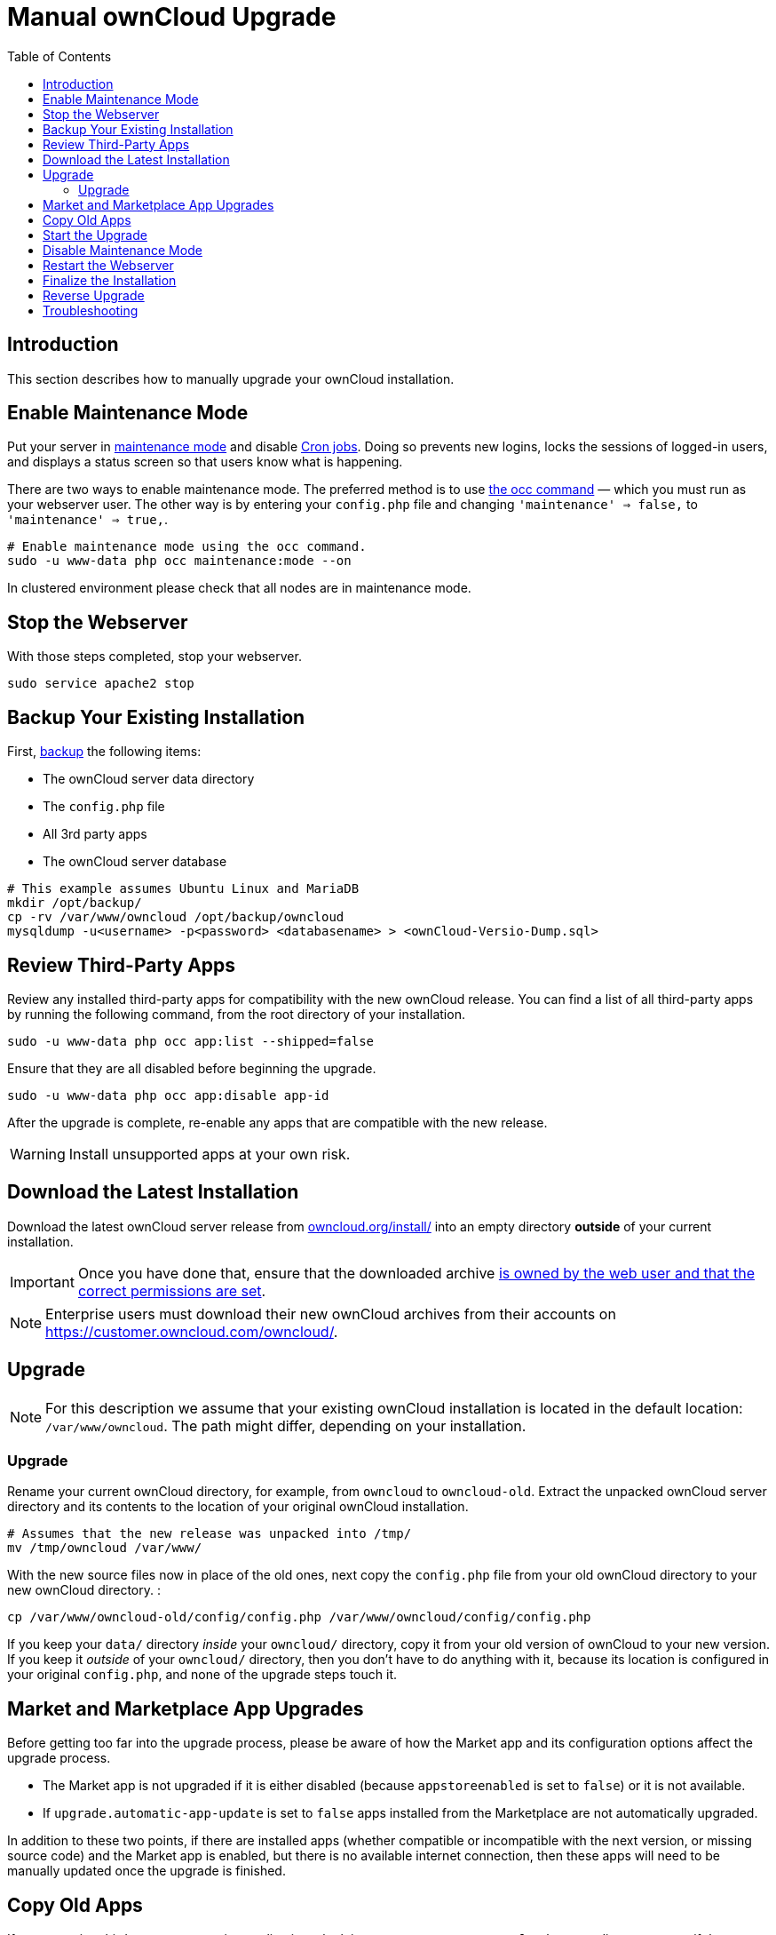 = Manual ownCloud Upgrade
:toc: right

== Introduction

This section describes how to manually upgrade your ownCloud installation.

[[enable-maintenance-mode]]
== Enable Maintenance Mode

Put your server in xref:configuration/server/occ_command.adoc#maintenance-commands[maintenance mode] and disable xref:configuration/server/background_jobs_configuration.adoc#cron-jobs[Cron jobs].
Doing so prevents new logins, locks the sessions of logged-in users, and displays a status screen so that users know what is happening.

There are two ways to enable maintenance mode.
The preferred method is to use xref:configuration/server/occ_command#maintenance-commands[the occ command] — which you must run as your webserver user.
The other way is by entering your `config.php` file and changing `'maintenance' => false,` to `'maintenance' => true,`.

[source,console]
----
# Enable maintenance mode using the occ command.
sudo -u www-data php occ maintenance:mode --on

----

In clustered environment please check that all nodes are in maintenance mode.

[[stop-the-webserver]]
== Stop the Webserver

With those steps completed, stop your webserver.

[source,console]
----
sudo service apache2 stop
----

[[backup-your-existing-installation]]
== Backup Your Existing Installation

First, xref:maintenance/backup.adoc[backup] the following items:

* The ownCloud server data directory
* The `config.php` file
* All 3rd party apps
* The ownCloud server database

[source,console]
----
# This example assumes Ubuntu Linux and MariaDB
mkdir /opt/backup/
cp -rv /var/www/owncloud /opt/backup/owncloud
mysqldump -u<username> -p<password> <databasename> > <ownCloud-Versio-Dump.sql>
----

== Review Third-Party Apps

Review any installed third-party apps for compatibility with the new ownCloud release.
You can find a list of all third-party apps by running the following command, from the root directory of your installation.

[source,console]
----
sudo -u www-data php occ app:list --shipped=false
----

Ensure that they are all disabled before beginning the upgrade.

[source,console]
----
sudo -u www-data php occ app:disable app-id
----

After the upgrade is complete, re-enable any apps that are compatible with the new release.

WARNING: Install unsupported apps at your own risk.


[[download-the-latest-installation]]
== Download the Latest Installation

Download the latest ownCloud server release from https://owncloud.org/install/[owncloud.org/install/] into an empty directory *outside* of your current installation.

[IMPORTANT]
====
Once you have done that, ensure that the downloaded archive xref:maintenance/update.adoc#setting-permissions-for-updating[is owned by the web user and that the correct permissions are set].
====

NOTE: Enterprise users must download their new ownCloud archives from their accounts on
https://customer.owncloud.com/owncloud/.

[[setup-the-new-installation]]
== Upgrade

NOTE: For this description we assume that your existing ownCloud installation is located in the default location:
`/var/www/owncloud`.
The path might differ, depending on your installation.


===  Upgrade

Rename your current ownCloud directory, for example, from `owncloud` to `owncloud-old`.
Extract the unpacked ownCloud server directory and its contents to the location of your original ownCloud installation.


[source,console]
----
# Assumes that the new release was unpacked into /tmp/
mv /tmp/owncloud /var/www/
----

With the new source files now in place of the old ones, next copy the
`config.php` file from your old ownCloud directory to your new ownCloud
directory. :

[source,console]
----
cp /var/www/owncloud-old/config/config.php /var/www/owncloud/config/config.php
----

If you keep your `data/` directory _inside_ your `owncloud/` directory, copy it from your old version of ownCloud to your new version.
If you keep it _outside_ of your `owncloud/` directory, then you don’t have to do anything with it, because its location is configured in your original `config.php`, and none of the upgrade steps touch it.

[[market-and-marketplace-app-upgrades]]
== Market and Marketplace App Upgrades

Before getting too far into the upgrade process, please be aware of how
the Market app and its configuration options affect the upgrade process.

* The Market app is not upgraded if it is either disabled (because `appstoreenabled` is set to `false`) or it is not available.
* If `upgrade.automatic-app-update` is set to `false` apps installed from the Marketplace are not automatically upgraded.

In addition to these two points, if there are installed apps (whether
compatible or incompatible with the next version, or missing source
code) and the Market app is enabled, but there is no available internet
connection, then these apps will need to be manually updated once the
upgrade is finished.

[[copy-old-apps]]
== Copy Old Apps
If you are using third party or enterprise applications, look in your new `/var/www/owncloud/apps/` directory to see if they are there.
If not, copy them from your old `apps/` directory to your new one, and make sure that the directory permissions are the same as for the other ones.


[[change-permissions-to-webserver-user]]

[source,console]

----
chown -R www-data:www-data /var/www/owncloud
----


[[start-the-upgrade]]
== Start the Upgrade

With the apps disabled and owncloud in maintenance mode  xref:configuration/server/occ_command.adoc#command-line-upgrade[the upgrade process] from the command line:

[source,console]
----
# Here is an example on Ubuntu Linux, execute this within the ownCloud folder.
sudo -u www-data php occ upgrade
----

The upgrade operation can take anywhere from a few minutes to a few hours, depending on the size of your installation.
When it is finished you will see either a success message, or an error message which indicates why the process did not complete successfully.


[[disable-maintenance-mode]]
== Disable Maintenance Mode

Assuming your upgrade succeeded, next disable maintenance mode.

[source,console]
----
# Disable maintenance mode using the occ command.
sudo -u www-data php occ maintenance:mode --off

----

[[restart-the-webserver]]
== Restart the Webserver

With all that done, restart your web server. :

[source,console]
----
sudo service apache2 start
----

[[finalize-the-installation]]
== Finalize the Installation

With maintenance mode disabled, login and:

* Check that the version number reflects the new installation. It’s
visible at the bottom of your Admin page.
* Check that your other settings are correct.
* Go to the Apps page and review the core apps to make sure the right ones are enabled.
* Re-enable your third-party apps.
* Apply xref:installation/manual_installation.adoc#set-strong-directory-permissions[strong permissions] to your ownCloud directories.

[[reverse-upgrade]]
== Reverse Upgrade

If you need to reverse your upgrade, see xref:maintenance/upgrading/manual_upgrade/restore.adoc[restore]

[[troubleshooting]]
== Troubleshooting

When upgrading ownCloud and you are running MySQL or MariaDB with binary
logging enabled, your upgrade may fail with these errors in your
MySQL/MariaDB log:

....
An unhandled exception has been thrown:
exception 'PDOException' with the message 'SQLSTATE[HY000]: General error: 1665
Cannot execute statement: impossible to write to binary log since
BINLOG_FORMAT = STATEMENT and at least one table uses a storage engine limited to row-based logging. InnoDB is limited to row-logging when transaction isolation level is READ COMMITTED or READ UNCOMMITTED.'
....

Please refer to
xref:configuration/database/linux_database_configuration.adoc#mysql-mariadb-with-binary-logging-enabled[MySQL / MariaDB with Binary Logging Enabled]
on how to correctly configure your environment.

Occasionally, _files do not show up after an upgrade_. A rescan of the files can help:

[source,console]
----
sudo -u www-data php occ files:scan --all
----

See https://owncloud.org/support[the owncloud.org support page] for further resources for both
home and enterprise users.

Sometimes, ownCloud can get _stuck in a upgrade_.
This is usually due to the process taking too long and encountering a PHP time-out.
Stop the upgrade process this way:

[source,console]
----
sudo -u www-data php occ maintenance:mode --off
----

Then start the manual process:

[source,console]
----
sudo -u www-data php occ upgrade
----

If this does not work properly, try the repair function:

[source,console]
----
sudo -u www-data php occ maintenance:repair
----
